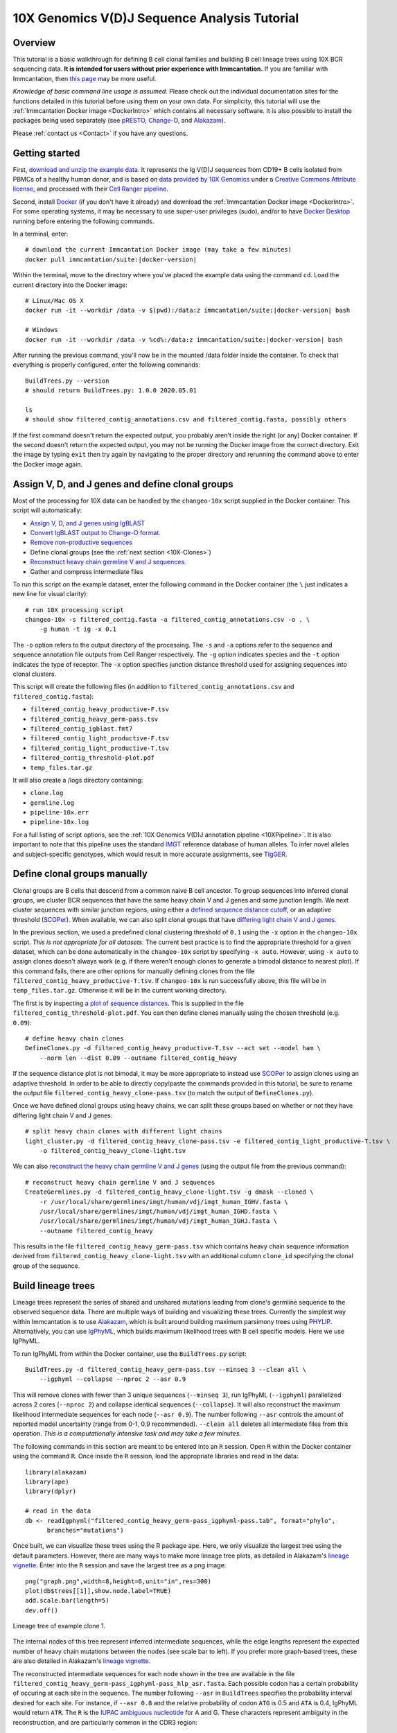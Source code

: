 
.. _10X-Tutorial:

10X Genomics V(D)J Sequence Analysis Tutorial
===========================================================================================

Overview
-------------------------------------------------------------------------------------------

This tutorial is a basic walkthrough for defining B cell clonal families and building B cell
lineage trees using 10X BCR sequencing data.
**It is intended for users without prior experience with Immcantation.**
If you are familiar with Immcantation, then `this page <https://changeo.readthedocs.io/en/stable/examples/10x.html>`__
may be more useful.

*Knowledge of basic command line usage is assumed.*
Please check out the individual documentation sites for the functions detailed in this tutorial
before using them on your own data. For simplicity, this tutorial will use the
:ref:`Immcantation Docker image <DockerIntro>` which contains all necessary software. It is
also possible to install the packages being used separately (see `pRESTO`_,
`Change-O`_, and `Alakazam`_).

Please :ref:`contact us <Contact>` if you have any questions.


Getting started
-------------------------------------------------------------------------------------------

First, `download and unzip the example data <http://clip.med.yale.edu/immcantation/examples/10x_data.zip>`__.
It represents the Ig V(D)J sequences from CD19+ B cells isolated from PBMCs of a healthy human donor, and is based on
`data provided by 10X Genomics <https://support.10xgenomics.com/single-cell-vdj/datasets/2.2.0/vdj_v1_hs_cd19_b>`__ under a `Creative Commons Attribute license <https://creativecommons.org/licenses/by/4.0/>`__,
and processed with their `Cell Ranger pipeline <https://support.10xgenomics.com/single-cell-gene-expression/software/pipelines/latest/what-is-cell-ranger>`__.

Second, install `Docker <https://www.docker.com/products/docker-desktop>`__ (if you don't have it already) and
download the :ref:`Immcantation Docker image <DockerIntro>`.
For some operating systems, it may be necessary to use super-user privileges (sudo), and/or to have
`Docker Desktop <https://hub.docker.com/editions/community/docker-ce-desktop-windows>`__
running before entering the following commands.

In a terminal, enter:

.. parsed-literal::

    # download the current Immcantation Docker image (may take a few minutes)
    docker pull immcantation/suite:|docker-version|

Within the terminal, move to the directory where you've placed the example data using the command ``cd``.
Load the current directory into the Docker image:

.. parsed-literal::

    # Linux/Mac OS X
    docker run -it --workdir /data -v $(pwd):/\data:z immcantation/suite:|docker-version| bash

    # Windows
    docker run -it --workdir /data -v %cd%:/\data:z immcantation/suite:|docker-version| bash

After running the previous command, you'll now be in the mounted /data folder inside the container.
To check that everything is properly configured, enter the following commands::

    BuildTrees.py --version
    # should return BuildTrees.py: 1.0.0 2020.05.01

    ls
    # should show filtered_contig_annotations.csv and filtered_contig.fasta, possibly others

If the first command doesn't return the expected output, you probably aren't inside the right (or any) Docker container.
If the second doesn't return the expected output, you may not be running the Docker image from the correct directory.
Exit the image by typing ``exit`` then try again by navigating to the proper directory and rerunning the command above
to enter the Docker image again.

Assign V, D, and J genes and define clonal groups
-------------------------------------------------------------------------------------------

Most of the processing for 10X data can be handled by the ``changeo-10x`` script supplied in the Docker container.
This script will automatically:

+ `Assign V, D, and J genes using IgBLAST <https://changeo.readthedocs.io/en/stable/examples/igblast.html>`__
+ `Convert IgBLAST output to Change-O format. <https://changeo.readthedocs.io/en/stable/examples/igblast.html#processing-the-output-of-igblast>`__
+ `Remove non-productive sequences <https://changeo.readthedocs.io/en/stable/examples/filtering.html>`__
+ Define clonal groups (see the :ref:`next section <10X-Clones>`)
+ `Reconstruct heavy chain germline V and J sequences. <https://changeo.readthedocs.io/en/stable/examples/germlines.html>`__
+ Gather and compress intermediate files

To run this script on the example dataset, enter the following command in the Docker container (the ``\`` just indicates a new line for visual clarity)::

    # run 10X processing script
    changeo-10x -s filtered_contig.fasta -a filtered_contig_annotations.csv -o . \
        -g human -t ig -x 0.1

The ``-o`` option refers to the output directory of the processing. The ``-s`` and ``-a`` options
refer to the sequence and sequence annotation file outputs from Cell Ranger respectively. The ``-g`` option indicates
species and the ``-t`` option indicates the type of receptor. The ``-x`` option specifies junction distance threshold
used for assigning sequences into clonal clusters.

This script will create the following files (in addition to ``filtered_contig_annotations.csv`` and
``filtered_contig.fasta``):

+ ``filtered_contig_heavy_productive-F.tsv``
+ ``filtered_contig_heavy_germ-pass.tsv``
+ ``filtered_contig_igblast.fmt7``
+ ``filtered_contig_light_productive-F.tsv``
+ ``filtered_contig_light_productive-T.tsv``
+ ``filtered_contig_threshold-plot.pdf``
+ ``temp_files.tar.gz``

It will also create a /logs directory containing:

+ ``clone.log``
+ ``germline.log``
+ ``pipeline-10x.err``
+ ``pipeline-10x.log``

For a full listing of script options, see the :ref:`10X Genomics V(D)J annotation pipeline <10XPipeline>`.
It is also important to note that this pipeline uses the standard `IMGT <http://www.imgt.org>`__ reference database of human alleles.
To infer novel alleles and subject-specific genotypes, which would result in more accurate assignments,
see `TIgGER <https://tigger.readthedocs.io/en/stable/vignettes/Tigger-Vignette>`__.


.. _10X-Clones:

Define clonal groups manually
-------------------------------------------------------------------------------------------
Clonal groups are B cells that descend from a common naive B cell ancestor. To group sequences into
inferred clonal groups, we cluster BCR sequences that have the same heavy chain V and J genes and same junction length.
We next cluster sequences with similar junction regions, using either a
`defined sequence distance cutoff <https://changeo.readthedocs.io/en/stable/examples/cloning.html>`__,
or an adaptive threshold (`SCOPer`_). When available, we can also split clonal groups that have
`differing light chain V and J genes. <https://changeo.readthedocs.io/en/stable/examples/10x.html>`__

In the previous section, we used a predefined clonal clustering threshold of ``0.1``
using the ``-x`` option in the ``changeo-10x`` script.
*This is not appropriate for all datasets.* The current best practice is to find the
appropriate threshold for a given dataset, which can be done automatically in the ``changeo-10x`` script by specifying ``-x auto``.
However, using ``-x auto`` to assign clones doesn't always work
(e.g. if there weren't enough clones to generate a bimodal distance to nearest plot). If this command fails,
there are other options for manually defining clones from the file ``filtered_contig_heavy_productive-T.tsv``.
If ``changeo-10x`` is run successfully above, this file will be in ``temp_files.tar.gz``.
Otherwise it will be in the current working directory.

The first is by inspecting `a plot of sequence distances <https://shazam.readthedocs.io/en/stable/vignettes/DistToNearest-Vignette/>`__.
This is supplied in the file ``filtered_contig_threshold-plot.pdf``. You can then define clones manually
using the chosen threshold (e.g. ``0.09``)::

    # define heavy chain clones
    DefineClones.py -d filtered_contig_heavy_productive-T.tsv --act set --model ham \
        --norm len --dist 0.09 --outname filtered_contig_heavy

If the sequence distance plot is not bimodal, it may be more appropriate to instead use `SCOPer`_
to assign clones using an adaptive threshold. In order to be able to directly copy/paste the commands provided in this tutorial,
be sure to rename the output file ``filtered_contig_heavy_clone-pass.tsv`` (to match the output of ``DefineClones.py``).

Once we have defined clonal groups using heavy chains, we can split these groups based on whether or not they have differing light chain V and J genes::

    # split heavy chain clones with different light chains
    light_cluster.py -d filtered_contig_heavy_clone-pass.tsv -e filtered_contig_light_productive-T.tsv \
        -o filtered_contig_heavy_clone-light.tsv

We can also `reconstruct the heavy chain germline V and J genes <https://changeo.readthedocs.io/en/stable/examples/germlines.html>`__
(using the output file from the previous command)::

    # reconstruct heavy chain germline V and J sequences
    CreateGermlines.py -d filtered_contig_heavy_clone-light.tsv -g dmask --cloned \
        -r /usr/local/share/germlines/imgt/human/vdj/imgt_human_IGHV.fasta \
        /usr/local/share/germlines/imgt/human/vdj/imgt_human_IGHD.fasta \
        /usr/local/share/germlines/imgt/human/vdj/imgt_human_IGHJ.fasta \
        --outname filtered_contig_heavy

This results in the file ``filtered_contig_heavy_germ-pass.tsv`` which contains heavy chain sequence
information derived from ``filtered_contig_heavy_clone-light.tsv`` with an additional column ``clone_id``
specifying the clonal group of the sequence.

Build lineage trees
-------------------------------------------------------------------------------------------
Lineage trees represent the series of shared and unshared mutations leading from clone's germline
sequence to the observed sequence data. There are multiple ways of building and visualizing these trees.
Currently the simplest way within Immcantation is to use `Alakazam`_,
which is built around building maximum parsimony trees using `PHYLIP <http://evolution.genetics.washington.edu/phylip.html>`__.
Alternatively, you can use `IgPhyML`_, which builds maximum likelihood
trees with B cell specific models. Here we use IgPhyML.

To run IgPhyML from within the Docker container, use the ``BuildTrees.py`` script::

    BuildTrees.py -d filtered_contig_heavy_germ-pass.tsv --minseq 3 --clean all \
        --igphyml --collapse --nproc 2 --asr 0.9

This will remove clones with fewer than 3 unique sequences (``--minseq 3``), run IgPhyML (``--igphyml``) parallelized across 2 cores
(``--nproc 2``) and collapse identical sequences (``--collapse``). It will also reconstruct the maximum likelihood intermediate sequences for
each node (``--asr 0.9``). The number following ``--asr`` controls the amount of reported model uncertainty (range from 0-1, 0.9 recommended).
``--clean all`` deletes all intermediate files from this operation. *This is a computationally intensive task and may take a few minutes.*

The following commands in this section are meant to be entered into an ``R`` session. Open ``R`` within the Docker container
using the command ``R``. Once inside the ``R`` session, load the appropriate libraries and read in the data::

    library(alakazam)
    library(ape)
    library(dplyr)

    # read in the data
    db <- readIgphyml("filtered_contig_heavy_germ-pass_igphyml-pass.tab", format="phylo",
          branches="mutations")

Once built, we can visualize these trees using the R package ``ape``. Here, we only visualize the largest tree using the default parameters.
However, there are many ways to make more lineage tree plots, as detailed in Alakazam's
`lineage vignette <https://alakazam.readthedocs.io/en/stable/vignettes/Lineage-Vignette/>`__. 
Enter into the ``R`` session and save the largest tree as a png image::

    png("graph.png",width=8,height=6,unit="in",res=300)
    plot(db$trees[[1]],show.node.label=TRUE)
    add.scale.bar(length=5)
    dev.off()

.. figure:: ../_static/graph.png
   :scale: 30 %
   :align: center
   :alt: graph

   Lineage tree of example clone 1.

The internal nodes of this tree represent inferred intermediate sequences, while the edge lengths represent
the expected number of heavy chain mutations between the nodes (see scale bar to left). If you prefer  more graph-based
trees, these are also detailed in Alakazam's
`lineage vignette <https://alakazam.readthedocs.io/en/stable/vignettes/Lineage-Vignette/#converting-between-graph-phylo-and-newick-formats>`__.

The reconstructed intermediate sequences for each node shown in the tree are available in the file
``filtered_contig_heavy_germ-pass_igphyml-pass_hlp_asr.fasta``. Each possible codon has a certain probability of occuring at each site in the sequence.
The number following ``--asr`` in ``BuildTrees`` specifies the probability interval desired for each site. For instance,
if ``--asr 0.8`` and the relative probability of codon ``ATG`` is 0.5 and ``ATA`` is 0.4, IgPhyML would return ``ATR``.
The ``R`` is the `IUPAC ambiguous nucleotide <https://www.bioinformatics.org/sms/iupac.html>`__ for A and G. These characters represent ambiguity in the reconstruction, and are particularly common in the CDR3 region::

    >0_7
    CAGGTGCAGCTGGTGCAATCTGGGTCTGAGTTGAAGAAGCCTGGGGCCTCAGTGAAGGTTTCCTGCAAGACTTCTGGATACACCTTCASTGACTATGGTGTGAACTGGGTGCGACAGGCCCCTGGACAAGGGCTTGAGTGGATGGGATGGATCAACGCCTACACCGGGAACCCAACGTATGCCCAGGGCTTCACAGGACGGTTTGTCTTCTCCTTGGACACCTCTGTCCGCACGGCATATCTGCAGATCAGCAGCCTGAAGGCTGAGGACACTGCCGTGTATTACTGTGCGATTATCCATGATAGTAGTACYTGGAGTCCTTTTGACTACTGGGGCCAGGGAGCCCTGGTCACCGTCTCCTCAGNN

Merge Cell Ranger annotations
-------------------------------------------------------------------------------------------
As detailed in the `Change-O reference <https://changeo.readthedocs.io/en/stable/examples/10x.html#joining-change-o-data-with-10x-v-d-j-annotations>`__,
it is also possible to directly merge Change-O data tables with annotation information from the Cell Ranger pipeline.


Other Immcantation Training Resources
-------------------------------------------------------------------------------------------
Other training material in using Immcantation is available, such as the
`slides and example data <https://goo.gl/FpW3Sc>`__ from our introductory webinar series.
The webinar is available as a `Jupyter notebook <https://bitbucket.org/kleinstein/immcantation/src/default/training/>`_
and an `interactive website <https://kleinstein.bitbucket.io/tutorials/intro-lab/index.html>`_.

.. Doc links

.. _pRESTO: https://presto.readthedocs.io
.. _Change-O: https://changeo.readthedocs.io
.. _Alakazam: https://alakazam.readthedocs.io
.. _SHazaM: https://shazam.readthedocs.io
.. _TIgGER: https://tigger.readthedocs.io
.. _SCOPer: https://scoper.readthedocs.io
.. _IgPhyML: https://igphyml.readthedocs.io
